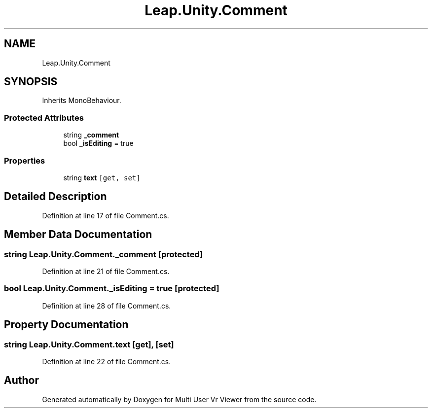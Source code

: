 .TH "Leap.Unity.Comment" 3 "Sat Jul 20 2019" "Version https://github.com/Saurabhbagh/Multi-User-VR-Viewer--10th-July/" "Multi User Vr Viewer" \" -*- nroff -*-
.ad l
.nh
.SH NAME
Leap.Unity.Comment
.SH SYNOPSIS
.br
.PP
.PP
Inherits MonoBehaviour\&.
.SS "Protected Attributes"

.in +1c
.ti -1c
.RI "string \fB_comment\fP"
.br
.ti -1c
.RI "bool \fB_isEditing\fP = true"
.br
.in -1c
.SS "Properties"

.in +1c
.ti -1c
.RI "string \fBtext\fP\fC [get, set]\fP"
.br
.in -1c
.SH "Detailed Description"
.PP 
Definition at line 17 of file Comment\&.cs\&.
.SH "Member Data Documentation"
.PP 
.SS "string Leap\&.Unity\&.Comment\&._comment\fC [protected]\fP"

.PP
Definition at line 21 of file Comment\&.cs\&.
.SS "bool Leap\&.Unity\&.Comment\&._isEditing = true\fC [protected]\fP"

.PP
Definition at line 28 of file Comment\&.cs\&.
.SH "Property Documentation"
.PP 
.SS "string Leap\&.Unity\&.Comment\&.text\fC [get]\fP, \fC [set]\fP"

.PP
Definition at line 22 of file Comment\&.cs\&.

.SH "Author"
.PP 
Generated automatically by Doxygen for Multi User Vr Viewer from the source code\&.
